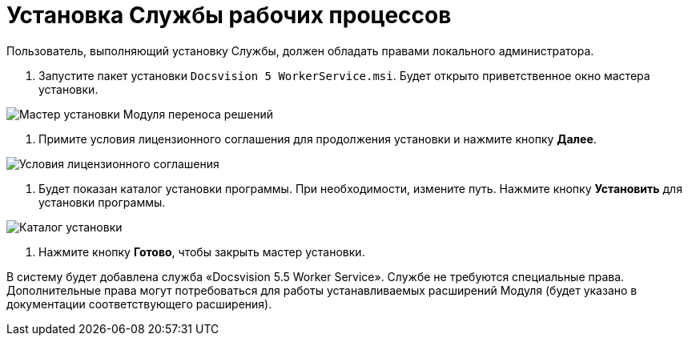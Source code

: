 = Установка Службы рабочих процессов

Пользователь, выполняющий установку Службы, должен обладать правами локального администратора.

. Запустите пакет установки `Docsvision 5 WorkerService.msi`. Будет открыто приветственное окно мастера установки.

image:img/install1.png["Мастер установки Модуля переноса решений"]

. Примите условия лицензионного соглашения для продолжения установки и нажмите кнопку *Далее*.

image:img/install2.png["Условия лицензионного соглашения"]

. Будет показан каталог установки программы. При необходимости, измените путь. Нажмите кнопку *Установить* для установки программы.

image:img/install3.png["Каталог установки"]

. Нажмите кнопку *Готово*, чтобы закрыть мастер установки.

В систему будет добавлена служба «Docsvision 5.5 Worker Service». Службе не требуются специальные права. Дополнительные права могут потребоваться для работы устанавливаемых расширений Модуля (будет указано в документации соответствующего расширения).